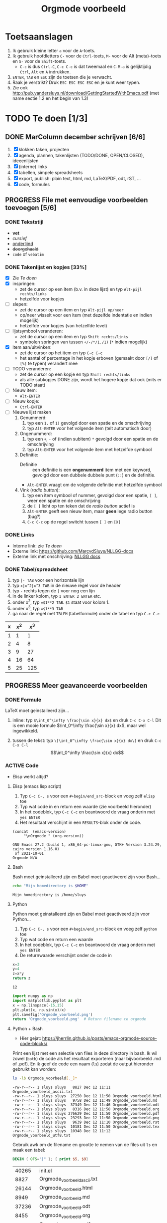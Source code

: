 #+title: Orgmode voorbeeld

* Toetsaanslagen

1. Ik gebruik kleine letter ~a~ voor de ~A~-toets.
2. Ik gebruik hoofdletters ~C-~ voor de ~Ctrl~-toets, ~M-~ voor de Alt (meta)-toets en ~S-~ voor de
   ~Shift~-toets.
   + ~C-c~ is dus ~Ctrl-C~, ~C-c C-c~ is dat tweemaal en ~C-M-a~ is gelijktijdig ~Ctrl~, ~Alt~ en ~A~
     indrukken.
3. ~ENTER~, ~TAB~ en ~ESC~ zijn de toetsen die je verwacht.
4. Raak je verstrikt?  Druk ~ESC ESC ESC ESC~ en je kunt weer typen.
5. Zie ook http://pub.vandersluys.nl/download/GettingStartedWithEmacs.pdf (met name sectie 1.2 en het begin
   van 1.3)

* TODO Te doen [1/3]
** DONE MarColumn december schrijven [6/6]
CLOSED: [2021-12-05 Sun 10:45]
1) [X] klokken taken, projecten
2) [X] agenda, plannen, takenlijsten (TODO/DONE, OPEN/CLOSED), ideeenlijsten
3) [X] (interne) links
4) [X] tabellen, simpele spreadsheets
5) [X] export, publish: plain text, html, md, LaTeX/PDF, odt, rST, ...
6) [X] code, formules
  
** PROGRESS File met eenvoudige voorbeelden toevoegen [5/6]
*** DONE Tekststijl
CLOSED: [2021-12-05 Sun 13:29]
+ *vet*
+ /cursief/
+ _onderlijnd_
+ +doorgehaald+
+ ~code~ of =vebatim=

*** DONE Takenlijst en kopjes [33%]
CLOSED: [2021-12-05 Sun 10:52]
+ [X] Zie [[Te doen]]
+ [X] inspringen:
  - zet de cursor op een item (b.v. in deze lijst) en typ ~Alt-pijl rechts/links~
  - hetzelfde voor kopjes
+ [ ] slepen:
  - zet de cursor op een item en typ ~Alt-pijl op/neer~
  - op/neer wisselt voor een item (met dezelfde indentatie en indien mogelijk)
  - hetzelfde voor kopjes (van hetzelfde level)
+ [ ] lijstsymbool veranderen:
  - zet de cursor op een item en typ ~Shift rechts/links~
  - symbolen springen van tussen ~+/-/*/1./1)~ (~*~ indien mogelijk)
+ [X] item aan/uitvinken:
  - zet de cursor op het item en typ ~C-c C-c~
  - het aantal of percentage in het kopje erboven (gemaakt door ~[/]~ of ~[%]~ te typen) verandert mee
+ [ ] TODO veranderen:
  - zet de cursor op een kopje en typ ~Shift rechts/links~
  - als alle subkopjes DONE zijn, wordt het hogere kopje dat ook (mits er TODO staat)
+ [ ] Nieuw item:
  - ~Alt-ENTER~
+ [ ] Nieuw kopje:
  - ~Ctrl-ENTER~
+ [ ] Nieuwe lijst maken
  1) Genummerd:
     1. typ een ~1.~ of ~1)~ gevolgd door een spatie en de omschrijving
     2. typ ~Alt-ENTER~ voor het volgende item (telt automatisch door)
  2) Ongenummerd:
     1. typ een ~+~, ~-~ of (indien subitem) ~*~ gevolgd door een spatie en de omschrijving
     2. typ ~Alt-ENTER~ voor het volgende item met hetzelfde symbool
  3) Definitie:
     + Definitie ::  een definitie is een *ongenummerd* item met een keyword, gevolgd door een dubbele dubbele
       punt (~::~) en de definitie.
     + ~Alt-ENTER~ vraagt om de volgende definitie met hetzelfde symbool
  4) Vink (/radio button/):
     1. typ een item symbool of nummer, gevolgd door een spatie, ~[ ]~, weer een spatie en de omschrijving
     2. de ~[ ]~ licht op ten teken dat de /radio button/ actief is
     3. ~Alt-ENTER~ geeft een nieuw item, maar *geen* lege radio button (bug?)
     4. ~C-c C-c~ op de regel switcht tussen ~[ ]~ en ~[X]~
  
*** DONE Links
CLOSED: [2021-12-05 Sun 10:53]
+ Interne link: zie [[Te doen]]
+ Externe link: https://github.com/MarcvdSluys/NLLGG-docs
+ Externe link met onschrijving: [[https://github.com/MarcvdSluys/NLLGG-docs][NLLGG docs]]

*** DONE Tabel/spreadsheet
CLOSED: [2021-12-05 Sun 11:40]
1. typ ~|- TAB~ voor een horizontale lijn
2. typ ~x|x^2|x^3 TAB~ in de nieuwe regel voor de header
3. typ ~-~ rechts tegen de ~|~ voor nog een lijn
4. in de linker kolom, typ ~1 ENTER 2 ENTER~ etc.
5. onder x^2, typ ~=$1**2 TAB~.  ~$1~ staat voor kolom 1.
6. onder x^3, typ ~=$1**3 TAB~
7. ga naar de regel met ~TBLFM~ (tabelformule) onder de tabel en typ ~C-c C-c~
   
|---+-----+-----|
| x | x^2 | x^3 |
|---+-----+-----|
| 1 |   1 |   1 |
| 2 |   4 |   8 |
| 3 |   9 |  27 |
| 4 |  16 |  64 |
| 5 |  25 | 125 |
|---+-----+-----|
#+TBLFM: $2=$1**2::$3=$1**3

** PROGRESS Meer geavanceerde voorbeelden
*** DONE Formule
CLOSED: [2021-12-05 Sun 11:42]
LaTeX moet geinstalleerd zijn...

1. inline: typ ~$\int_0^\infty \frac{\sin x}{x} dx$~ en druk ~C-c C-x C-l~
  Dit is een mooie formule $\int_0^\infty \frac{\sin x}{x} dx$, maar wel ingewikkeld.
   
2. tussen de tekst: typ ~\[\int_0^\infty \frac{\sin x}{x} dx\]~ en druk ~C-c C-x C-l~
   \[\int_0^\infty \frac{\sin x}{x} dx\]
   
*** ACTIVE Code
+ Elisp werkt altijd?
  
**** Elisp (emacs lisp script)
1. Typ ~C-c C-, s~ voor een ~#+begin/end_src~-block en voeg zelf ~elisp~ toe
2. Typ wat code in en return een waarde (zie voorbeeld hieronder)
3. In het codeblok, typ ~C-c C-c~ en beantwoord de vraag onderin met ~yes ENTER~
4. Het resultaat verschijnt in een ~RESULTS~-blok onder de code.
#+BEGIN_SRC elisp :exports both
(concat  (emacs-version)
	 "\nOrgmode " (org-version))  
#+END_SRC

#+results:
: GNU Emacs 27.2 (build 1, x86_64-pc-linux-gnu, GTK+ Version 3.24.29, cairo version 1.16.0)
:  of 2021-10-01
: Orgmode N/A

**** Bash
Bash moet geinstalleerd zijn en Babel moet geactiveerd zijn voor Bash...
#+BEGIN_SRC bash :exports both
echo "Mijn homedirectory is $HOME"
#+END_SRC

#+results:
: Mijn homedirectory is /home/sluys

**** Python
Python moet geinstalleerd zijn en Babel moet geactiveerd zijn voor Python...

1. Typ ~C-c C-, s~ voor een ~#+begin/end_src~-block en voeg zelf ~python~ toe
2. Typ wat code en return een waarde
3. In het codeblok, typ ~C-c C-c~ en beantwoord de vraag onderin met ~yes ENTER~
4. De returnwaarde verschijnt onder de code in
#+name: som   
#+BEGIN_SRC python :exports both
x=3
y=4
z=x*y
return z
#+END_SRC

#+results: som
: 12


#+BEGIN_SRC python :python python3 :results file :exports both
import numpy as np
import matplotlib.pyplot as plt
x = np.linspace(-15,15)
plt.plot(x, np.sin(x)/x)
plt.savefig('Orgmode_voorbeeld.png')
return 'Orgmode_voorbeeld.png'  # Return filename to orgmode
#+END_SRC

#+results:
[[file:Orgmode_voorbeeld.png]]

**** Python + Bash
+ Hier gejat: https://jherrlin.github.io/posts/emacs-orgmode-source-code-blocks/

Print een lijst met een selectie van files in deze directory in bash.  Ik wil zowel (~both~) de code als het
resultaat exporteren (naar bijvoorbeeld .md of .pdf).  En ik geef de code een naam (~ls~) zodat de output
hieronder gebruikt kan worden:
#+name: ls
#+BEGIN_SRC bash :dir . :results output :exports both
ls -lb Orgmode_voorbeeld[._]*
#+END_SRC

#+results: ls
#+begin_example
-rw-r--r-- 1 sluys sluys   8827 Dec 12 11:11 Orgmode_voorbeeld_ascii.txt
-rw-r--r-- 1 sluys sluys  27250 Dec 12 11:50 Orgmode_voorbeeld.html
-rw-r--r-- 1 sluys sluys   9758 Dec 12 11:49 Orgmode_voorbeeld.md
-rw-r--r-- 1 sluys sluys  37349 Dec 12 11:46 Orgmode_voorbeeld.odt
-rw-r--r-- 1 sluys sluys   8316 Dec 12 11:58 Orgmode_voorbeeld.org
-rw-r--r-- 1 sluys sluys 276629 Dec 12 11:50 Orgmode_voorbeeld.pdf
-rw-r--r-- 1 sluys sluys  23293 Dec 12 11:50 Orgmode_voorbeeld.png
-rw-r--r-- 1 sluys sluys   9639 Dec 12 11:10 Orgmode_voorbeeld.rst
-rw-r--r-- 1 sluys sluys  10181 Dec 12 11:50 Orgmode_voorbeeld.tex
-rw-r--r-- 1 sluys sluys  10348 Dec 12 11:12 Orgmode_voorbeeld_utf8.txt
#+end_example

Gebruik awk om de filename en grootte te nemen van de files uit ~ls~ en maak een tabel:
#+name: awk
#+begin_SRC awk :results table :stdin ls :exports both
  BEGIN { OFS="|" }; { print $5, $9}
#+end_SRC

#+results: awk
|  40265 | init.el                     |
|   8827 | Orgmode_voorbeeld_ascii.txt |
|  26144 | Orgmode_voorbeeld.html      |
|   8949 | Orgmode_voorbeeld.md        |
|  37236 | Orgmode_voorbeeld.odt       |
|   8455 | Orgmode_voorbeeld.org       |
| 309922 | Orgmode_voorbeeld.pdf       |
|  23293 | Orgmode_voorbeeld.png       |
|    302 | Orgmode_voorbeeld.pyg       |
|   9639 | Orgmode_voorbeeld.rst       |
|  11585 | Orgmode_voorbeeld.tex       |
|  10348 | Orgmode_voorbeeld_utf8.txt  |
|    111 | readme.org                  |

Gebruik Python om o.a. de kleinste en grootste file te vinden in de tabel van ~awk~:
#+begin_src python :results output :var table=awk :exports both
  print(table[0])                      # Eerste rij van de tabel zoals ingelezen
  print("Aantal bestanden: %i"         % len(table))
  print("Kleinste bestand: (%i b) %s"  % tuple(min(table)))
  print("Grootste bestand: (%i b) %s"  % tuple(max(table)))
  print("Totale grootte: %0.3f kb"     % (sum([x for x,y in table]) / 1000))
#+end_src

#+results:
: [8827, 'Orgmode_voorbeeld_ascii.txt']
: Aantal bestanden: 10
: Kleinste bestand: (8316 b) Orgmode_voorbeeld.org
: Grootste bestand: (276629 b) Orgmode_voorbeeld.pdf
: Totale grootte: 421.590 kb
